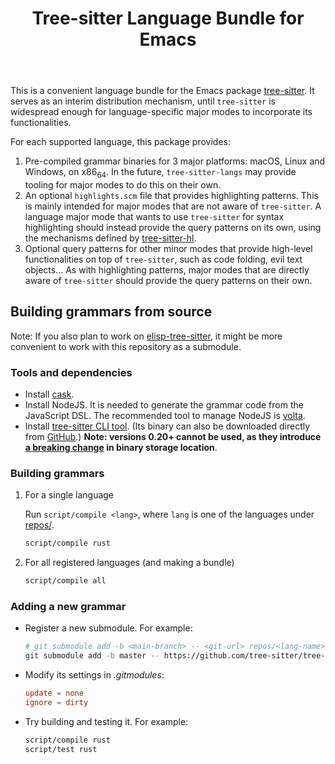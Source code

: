 #+TITLE: Tree-sitter Language Bundle for Emacs

#+BEGIN_HTML
<a href="https://dev.azure.com/emacs-tree-sitter/tree-sitter-langs/_build/latest?definitionId=2&branchName=master" rel="nofollow">
  <img src="https://dev.azure.com/emacs-tree-sitter/tree-sitter-langs/_apis/build/status/ci?branchName=master&label=build&api-version=6.0-preview.1" alt="Build Status" style="max-width:100%;">
</a>
<a href="https://github.com/emacs-tree-sitter/tree-sitter-langs/actions/workflows/main.yml">
  <img src="https://github.com/emacs-tree-sitter/tree-sitter-langs/actions/workflows/main.yml/badge.svg" alt="GitHub Actions" style="max-width: 100%;">
</a>
#+END_HTML

This is a convenient language bundle for the Emacs package [[https://github.com/emacs-tree-sitter/elisp-tree-sitter][tree-sitter]]. It serves as an interim distribution mechanism, until ~tree-sitter~ is widespread enough for language-specific major modes to incorporate its functionalities.

For each supported language, this package provides:
1. Pre-compiled grammar binaries for 3 major platforms: macOS, Linux and Windows, on x86_64. In the future, ~tree-sitter-langs~ may provide tooling for major modes to do this on their own.
2. An optional ~highlights.scm~ file that provides highlighting patterns. This is mainly intended for major modes that are not aware of ~tree-sitter~. A language major mode that wants to use ~tree-sitter~ for syntax highlighting should instead provide the query patterns on its own, using the mechanisms defined by [[https://emacs-tree-sitter.github.io/syntax-highlighting/interface-for-modes/][tree-sitter-hl]].
3. Optional query patterns for other minor modes that provide high-level functionalities on top of ~tree-sitter~, such as code folding, evil text objects... As with highlighting patterns, major modes that are directly aware of ~tree-sitter~ should provide the query patterns on their own.

** Building grammars from source
Note: If you also plan to work on [[https://github.com/emacs-tree-sitter/elisp-tree-sitter#building-grammars-from-source][elisp-tree-sitter]], it might be more convenient to work with this repository as a submodule.

*** Tools and dependencies
- Install [[https://cask.readthedocs.io][cask]].
- Install NodeJS. It is needed to generate the grammar code from the JavaScript DSL. The recommended tool to manage NodeJS is [[https://volta.sh/][volta]].
- Install [[https://tree-sitter.github.io/tree-sitter/creating-parsers#installation][tree-sitter CLI tool]]. (Its binary can also be downloaded directly from [[https://github.com/tree-sitter/tree-sitter/releases][GitHub]].) *Note: versions 0.20+ cannot be used, as they introduce [[https://github.com/tree-sitter/tree-sitter/pull/1157][a breaking change]] in binary storage location*.

*** Building grammars
**** For a single language
Run ~script/compile <lang>~, where ~lang~ is one of the languages under [[./repos][repos/]].
#+begin_src bash
  script/compile rust
#+end_src
**** For all registered languages (and making a bundle)
#+begin_src bash
  script/compile all
#+end_src

*** Adding a new grammar
- Register a new submodule. For example:
    #+begin_src bash
      # git submodule add -b <main-branch> -- <git-url> repos/<lang-name>
      git submodule add -b master -- https://github.com/tree-sitter/tree-sitter-rust repos/rust
#+end_src
- Modify its settings in [[.gitmodules][.gitmodules]]:
    #+begin_src conf
      update = none
      ignore = dirty
#+end_src
- Try building and testing it. For example:
    #+begin_src bash
      script/compile rust
      script/test rust
#+end_src
